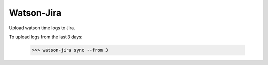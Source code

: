 Watson-Jira
-----------

Upload watson time logs to Jira.

To upload logs from the last 3 days:

    >>> watson-jira sync --from 3
